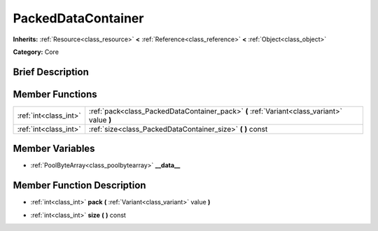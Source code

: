 .. Generated automatically by doc/tools/makerst.py in Godot's source tree.
.. DO NOT EDIT THIS FILE, but the PackedDataContainer.xml source instead.
.. The source is found in doc/classes or modules/<name>/doc_classes.

.. _class_PackedDataContainer:

PackedDataContainer
===================

**Inherits:** :ref:`Resource<class_resource>` **<** :ref:`Reference<class_reference>` **<** :ref:`Object<class_object>`

**Category:** Core

Brief Description
-----------------



Member Functions
----------------

+------------------------+-----------------------------------------------------------------------------------------------+
| :ref:`int<class_int>`  | :ref:`pack<class_PackedDataContainer_pack>`  **(** :ref:`Variant<class_variant>` value  **)** |
+------------------------+-----------------------------------------------------------------------------------------------+
| :ref:`int<class_int>`  | :ref:`size<class_PackedDataContainer_size>`  **(** **)** const                                |
+------------------------+-----------------------------------------------------------------------------------------------+

Member Variables
----------------

- :ref:`PoolByteArray<class_poolbytearray>` **__data__**

Member Function Description
---------------------------

.. _class_PackedDataContainer_pack:

- :ref:`int<class_int>`  **pack**  **(** :ref:`Variant<class_variant>` value  **)**

.. _class_PackedDataContainer_size:

- :ref:`int<class_int>`  **size**  **(** **)** const



